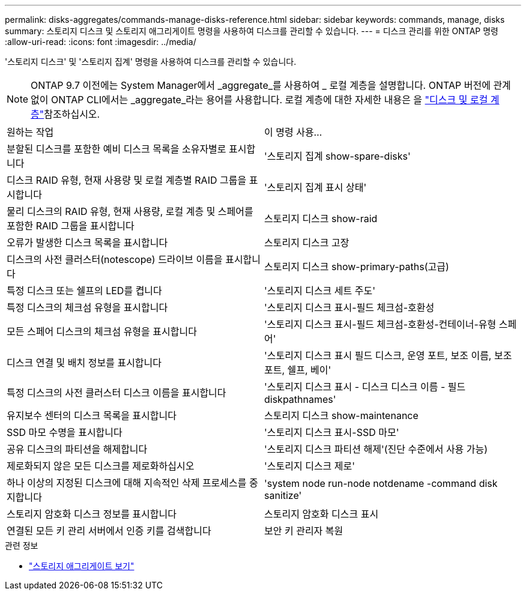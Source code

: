 ---
permalink: disks-aggregates/commands-manage-disks-reference.html 
sidebar: sidebar 
keywords: commands, manage, disks 
summary: 스토리지 디스크 및 스토리지 애그리게이트 명령을 사용하여 디스크를 관리할 수 있습니다. 
---
= 디스크 관리를 위한 ONTAP 명령
:allow-uri-read: 
:icons: font
:imagesdir: ../media/


[role="lead"]
'스토리지 디스크' 및 '스토리지 집계' 명령을 사용하여 디스크를 관리할 수 있습니다.


NOTE: ONTAP 9.7 이전에는 System Manager에서 _aggregate_를 사용하여 _ 로컬 계층을 설명합니다. ONTAP 버전에 관계없이 ONTAP CLI에서는 _aggregate_라는 용어를 사용합니다. 로컬 계층에 대한 자세한 내용은 을 link:../disks-aggregates/index.html["디스크 및 로컬 계층"]참조하십시오.

|===


| 원하는 작업 | 이 명령 사용... 


 a| 
분할된 디스크를 포함한 예비 디스크 목록을 소유자별로 표시합니다
 a| 
'스토리지 집계 show-spare-disks'



 a| 
디스크 RAID 유형, 현재 사용량 및 로컬 계층별 RAID 그룹을 표시합니다
 a| 
'스토리지 집계 표시 상태'



 a| 
물리 디스크의 RAID 유형, 현재 사용량, 로컬 계층 및 스페어를 포함한 RAID 그룹을 표시합니다
 a| 
스토리지 디스크 show-raid



 a| 
오류가 발생한 디스크 목록을 표시합니다
 a| 
스토리지 디스크 고장



 a| 
디스크의 사전 클러스터(notescope) 드라이브 이름을 표시합니다
 a| 
스토리지 디스크 show-primary-paths(고급)



 a| 
특정 디스크 또는 쉘프의 LED를 켭니다
 a| 
'스토리지 디스크 세트 주도'



 a| 
특정 디스크의 체크섬 유형을 표시합니다
 a| 
'스토리지 디스크 표시-필드 체크섬-호환성



 a| 
모든 스페어 디스크의 체크섬 유형을 표시합니다
 a| 
'스토리지 디스크 표시-필드 체크섬-호환성-컨테이너-유형 스페어'



 a| 
디스크 연결 및 배치 정보를 표시합니다
 a| 
'스토리지 디스크 표시 필드 디스크, 운영 포트, 보조 이름, 보조 포트, 쉘프, 베이'



 a| 
특정 디스크의 사전 클러스터 디스크 이름을 표시합니다
 a| 
'스토리지 디스크 표시 - 디스크 디스크 이름 - 필드 diskpathnames'



 a| 
유지보수 센터의 디스크 목록을 표시합니다
 a| 
스토리지 디스크 show-maintenance



 a| 
SSD 마모 수명을 표시합니다
 a| 
'스토리지 디스크 표시-SSD 마모'



 a| 
공유 디스크의 파티션을 해제합니다
 a| 
'스토리지 디스크 파티션 해제'(진단 수준에서 사용 가능)



 a| 
제로화되지 않은 모든 디스크를 제로화하십시오
 a| 
'스토리지 디스크 제로'



 a| 
하나 이상의 지정된 디스크에 대해 지속적인 삭제 프로세스를 중지합니다
 a| 
'system node run-node notdename -command disk sanitize'



 a| 
스토리지 암호화 디스크 정보를 표시합니다
 a| 
스토리지 암호화 디스크 표시



 a| 
연결된 모든 키 관리 서버에서 인증 키를 검색합니다
 a| 
보안 키 관리자 복원

|===
.관련 정보
* link:https://docs.netapp.com/us-en/ontap-cli/search.html?q=storage+aggregate+show["스토리지 애그리게이트 보기"^]

